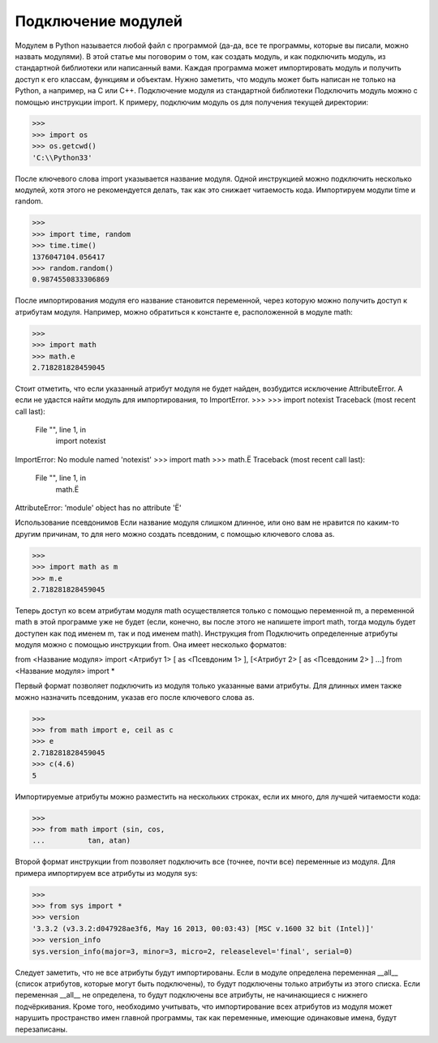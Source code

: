 Подключение модулей
===================

Модулем в Python называется любой файл с программой (да-да, все те программы, которые вы писали, можно назвать модулями). В этой статье мы поговорим о том, как создать модуль, и как подключить модуль, из стандартной библиотеки или написанный вами.
Каждая программа может импортировать модуль и получить доступ к его классам, функциям и объектам. Нужно заметить, что модуль может быть написан не только на Python, а например, на C или C++.
Подключение модуля из стандартной библиотеки
Подключить модуль можно с помощью инструкции import. К примеру, подключим модуль os для получения текущей директории:

>>> 
>>> import os
>>> os.getcwd()
'C:\\Python33'

После ключевого слова import указывается название модуля. Одной инструкцией можно подключить несколько модулей, хотя этого не рекомендуется делать, так как это снижает читаемость кода. Импортируем модули time и random.

>>> 
>>> import time, random
>>> time.time()
1376047104.056417
>>> random.random()
0.9874550833306869

После импортирования модуля его название становится переменной, через которую можно получить доступ к атрибутам модуля. Например, можно обратиться к константе e, расположенной в модуле math:

>>> 
>>> import math
>>> math.e
2.718281828459045

Стоит отметить, что если указанный атрибут модуля не будет найден, возбудится исключение AttributeError. А если не удастся найти модуль для импортирования, то ImportError.
>>> 
>>> import notexist
Traceback (most recent call last):
  File "", line 1, in
    import notexist
ImportError: No module named 'notexist'
>>> import math
>>> math.Ё
Traceback (most recent call last):
 File "", line 1, in
   math.Ё
AttributeError: 'module' object has no attribute 'Ё'

Использование псевдонимов
Если название модуля слишком длинное, или оно вам не нравится по каким-то другим причинам, то для него можно создать псевдоним, с помощью ключевого слова as.

>>> 
>>> import math as m
>>> m.e
2.718281828459045

Теперь доступ ко всем атрибутам модуля math осуществляется только с помощью переменной m, а переменной math в этой программе уже не будет (если, конечно, вы после этого не напишете import math, тогда модуль будет доступен как под именем m, так и под именем math).
Инструкция from
Подключить определенные атрибуты модуля можно с помощью инструкции from. Она имеет несколько форматов:

from <Название модуля> import <Атрибут 1> [ as <Псевдоним 1> ], [<Атрибут 2> [ as <Псевдоним 2> ] ...]
from <Название модуля> import *

Первый формат позволяет подключить из модуля только указанные вами атрибуты. Для длинных имен также можно назначить псевдоним, указав его после ключевого слова as.

>>> 
>>> from math import e, ceil as c
>>> e
2.718281828459045
>>> c(4.6)
5

Импортируемые атрибуты можно разместить на нескольких строках, если их много, для лучшей читаемости кода:

>>> 
>>> from math import (sin, cos,
...          tan, atan)

Второй формат инструкции from позволяет подключить все (точнее, почти все) переменные из модуля. Для примера импортируем все атрибуты из модуля sys:

>>> 
>>> from sys import *
>>> version
'3.3.2 (v3.3.2:d047928ae3f6, May 16 2013, 00:03:43) [MSC v.1600 32 bit (Intel)]'
>>> version_info
sys.version_info(major=3, minor=3, micro=2, releaselevel='final', serial=0)

Следует заметить, что не все атрибуты будут импортированы. Если в модуле определена переменная __all__ (список атрибутов, которые могут быть подключены), то будут подключены только атрибуты из этого списка. Если переменная __all__ не определена, то будут подключены все атрибуты, не начинающиеся с нижнего подчёркивания. Кроме того, необходимо учитывать, что импортирование всех атрибутов из модуля может нарушить пространство имен главной программы, так как переменные, имеющие одинаковые имена, будут перезаписаны.

